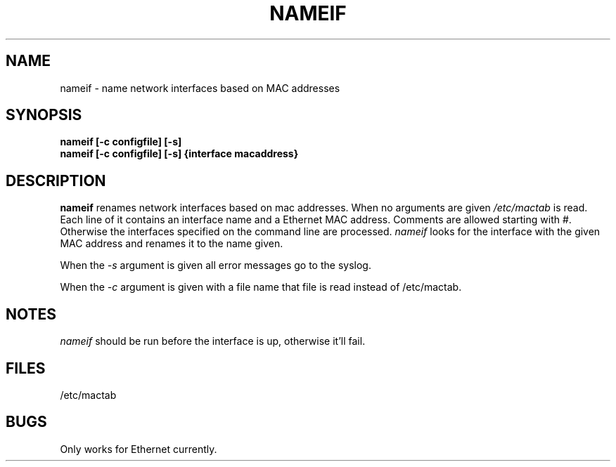 .TH NAMEIF 8 "18 Oct 2000" "net\-tools" "Linux's Administrator's Manual"
.SH NAME
nameif \- name network interfaces based on MAC addresses
.SH SYNOPSIS
.B "nameif [\-c configfile] [\-s]"
.br
.B "nameif [\-c configfile] [\-s] {interface macaddress}"
.SH DESCRIPTION
.B nameif 
renames network interfaces based on mac addresses. When no arguments are
given 
.I /etc/mactab
is read. Each line  of it contains an interface name and a Ethernet MAC 
address. Comments are allowed starting with #. 
Otherwise the interfaces specified on the command line are processed.
.I nameif
looks for the interface with the given MAC address and renames it to the
name given.

When the 
.I \-s
argument is given all error messages go to the syslog.

When the 
.I \-c 
argument is given with a file name that file is read instead of /etc/mactab.

.SH NOTES
.I nameif
should be run before the interface is up, otherwise it'll fail.

.SH FILES
/etc/mactab
.SH BUGS
Only works for Ethernet currently.
